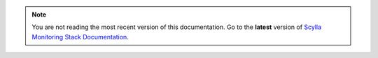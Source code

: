 .. note:: You are not reading the most recent version of this documentation.
   Go to the **latest** version of `Scylla Monitoring Stack Documentation <http://scylladb.github.io/scylla-monitoring/>`_.
